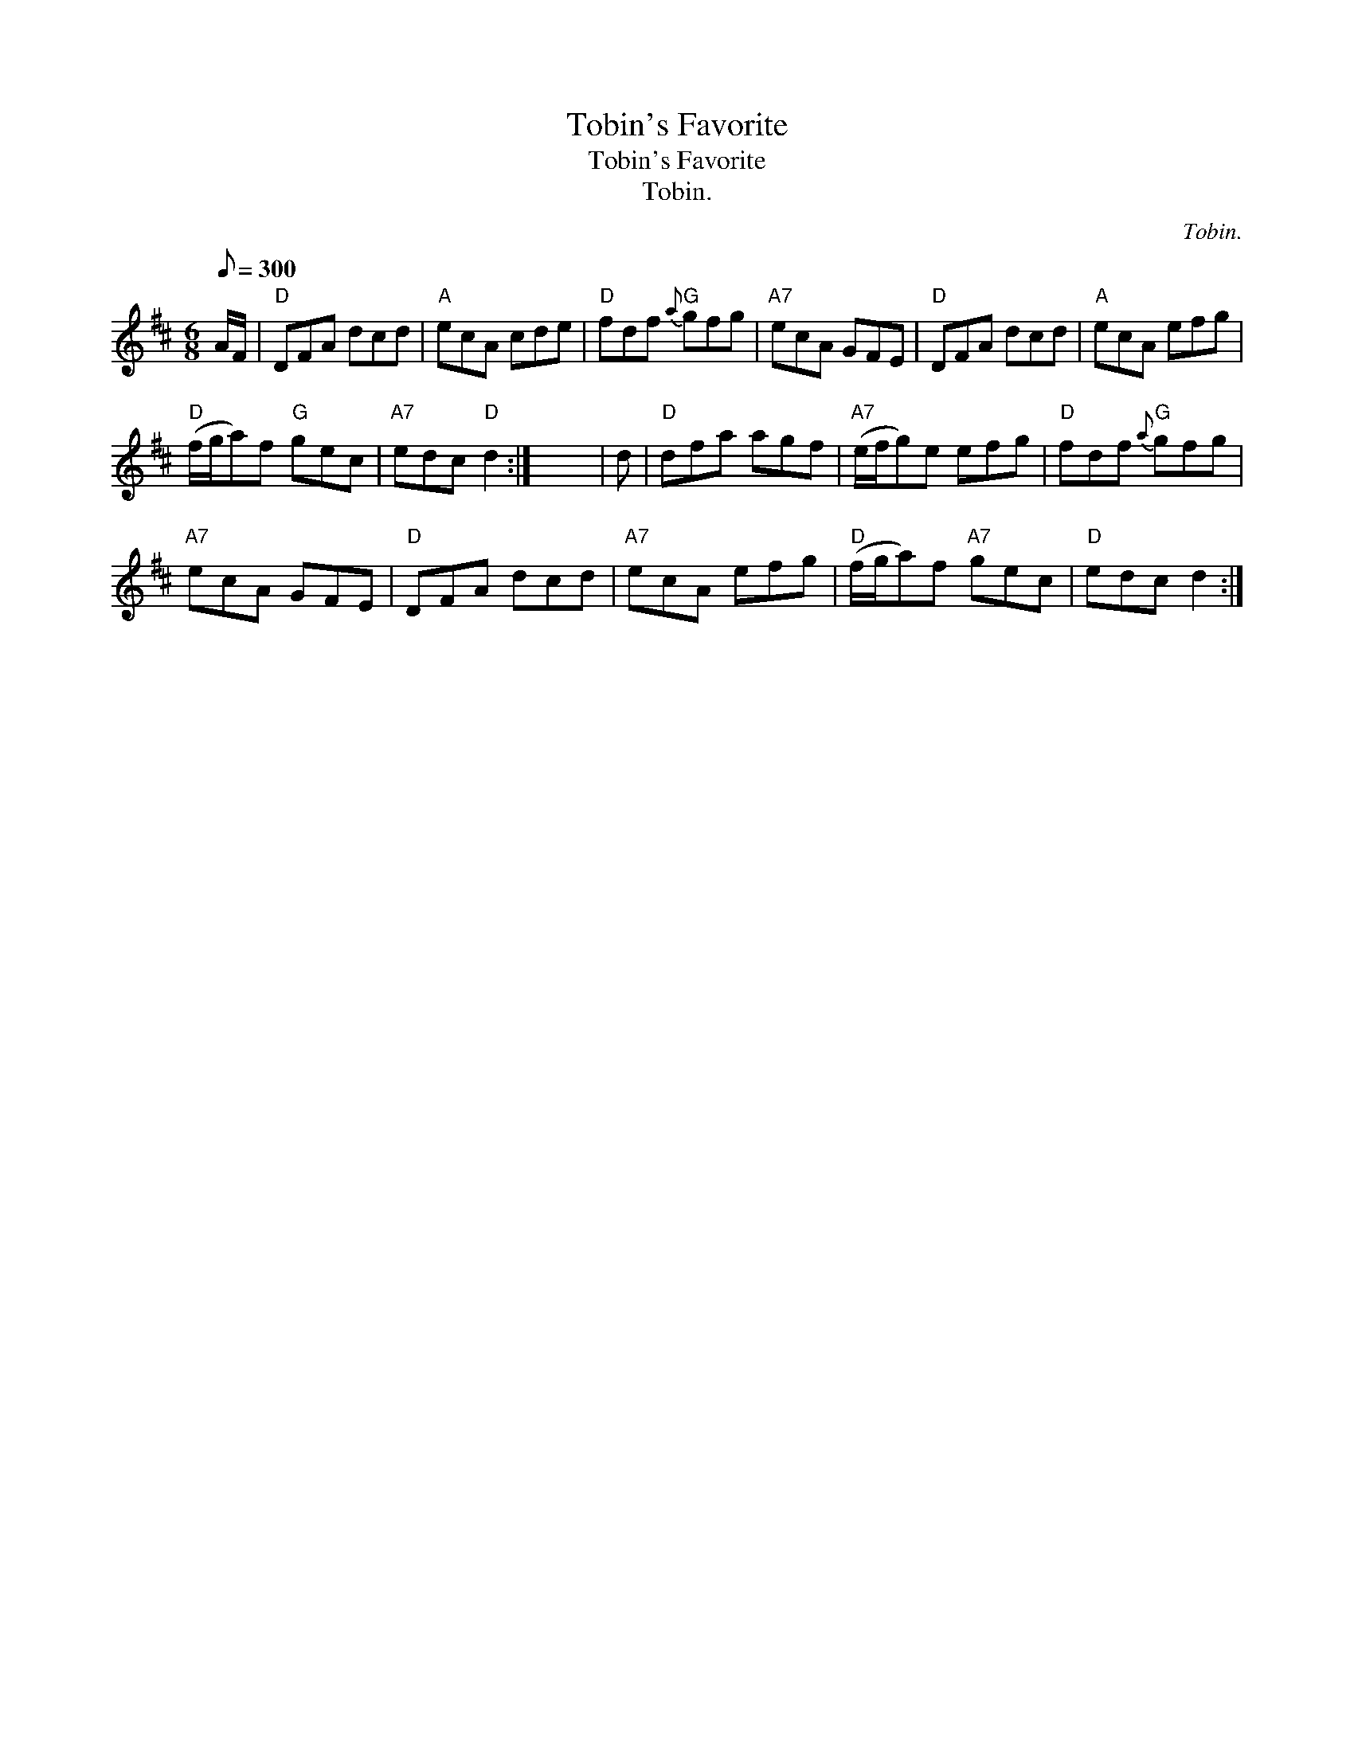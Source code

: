 X:1
T:Tobin's Favorite
T:Tobin's Favorite
T:Tobin.
C:Tobin.
L:1/8
Q:1/8=300
M:6/8
K:D
V:1 treble 
V:1
 A/F/ |"D" DFA dcd |"A" ecA cde |"D" fdf"G"{a} gfg |"A7" ecA GFE |"D" DFA dcd |"A" ecA efg | %7
"D" (f/g/a)f"G" gec |"A7" edc"D" d2 :| x6 | d |"D" dfa agf |"A7" (e/f/g)e efg |"D" fdf"G"{a} gfg | %14
"A7" ecA GFE |"D" DFA dcd |"A7" ecA efg |"D" (f/g/a)f"A7" gec |"D" edc d2 :| %19


